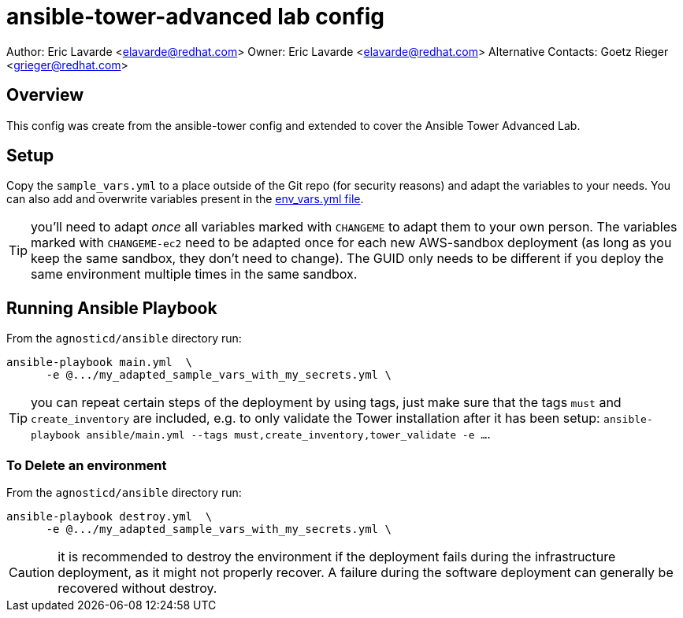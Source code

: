= ansible-tower-advanced lab config

Author: Eric Lavarde <elavarde@redhat.com>
Owner: Eric Lavarde <elavarde@redhat.com>
Alternative Contacts: Goetz Rieger <grieger@redhat.com>

== Overview

This config was create from the ansible-tower config and extended to cover the
Ansible Tower Advanced Lab.

== Setup

Copy the `sample_vars.yml` to a place outside of the Git repo (for security reasons)
and adapt the variables to your needs. You can also add and overwrite variables
present in the link:env_vars.yml[env_vars.yml file].

TIP: you'll need to adapt _once_ all variables marked with `CHANGEME` to adapt them to your own person.
The variables marked with `CHANGEME-ec2` need to be adapted once for each new AWS-sandbox deployment (as long as you keep the same sandbox, they don't need to change).
The GUID only needs to be different if you deploy the same environment multiple times in the same sandbox.

== Running Ansible Playbook

From the `agnosticd/ansible` directory run:

[source,bash]
----
ansible-playbook main.yml  \
      -e @.../my_adapted_sample_vars_with_my_secrets.yml \
----

TIP: you can repeat certain steps of the deployment by using tags, just make
     sure that the tags `must` and `create_inventory` are included, e.g.
     to only validate the Tower installation after it has been setup:
     `ansible-playbook ansible/main.yml --tags must,create_inventory,tower_validate -e ...`.

=== To Delete an environment

From the `agnosticd/ansible` directory run:

[source,bash]
----
ansible-playbook destroy.yml  \
      -e @.../my_adapted_sample_vars_with_my_secrets.yml \
----

CAUTION: it is recommended to destroy the environment if the deployment fails during the infrastructure deployment, as it might not properly recover.
A failure during the software deployment can generally be recovered without destroy.
